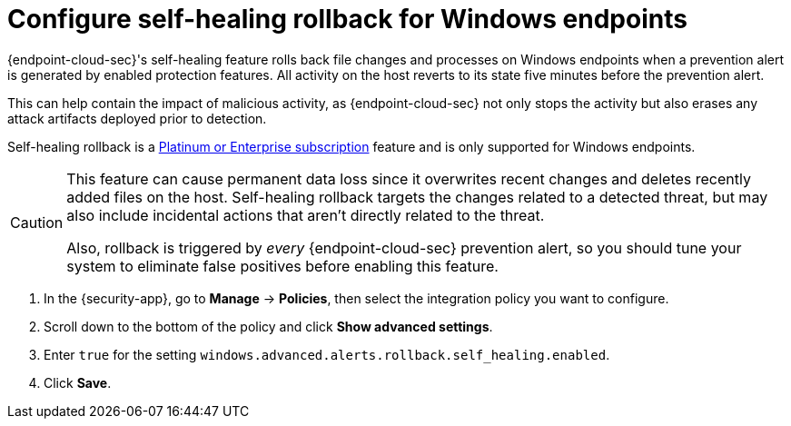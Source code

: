 [[self-healing-rollback]]
= Configure self-healing rollback for Windows endpoints

{endpoint-cloud-sec}'s self-healing feature rolls back file changes and processes on Windows endpoints when a prevention alert is generated by enabled protection features. All activity on the host reverts to its state five minutes before the prevention alert.

This can help contain the impact of malicious activity, as {endpoint-cloud-sec} not only stops the activity but also erases any attack artifacts deployed prior to detection.

Self-healing rollback is a https://www.elastic.co/pricing[Platinum or Enterprise subscription] feature and is only supported for Windows endpoints.

[CAUTION]
====
This feature can cause permanent data loss since it overwrites recent changes and deletes recently added files on the host. Self-healing rollback targets the changes related to a detected threat, but may also include incidental actions that aren't directly related to the threat.

Also, rollback is triggered by _every_ {endpoint-cloud-sec} prevention alert, so you should tune your system to eliminate false positives before enabling this feature.
====

. In the {security-app}, go to *Manage* -> *Policies*, then select the integration policy you want to configure.
. Scroll down to the bottom of the policy and click *Show advanced settings*.
. Enter `true` for the setting `windows.advanced.alerts.rollback.self_healing.enabled`.
. Click *Save*.
